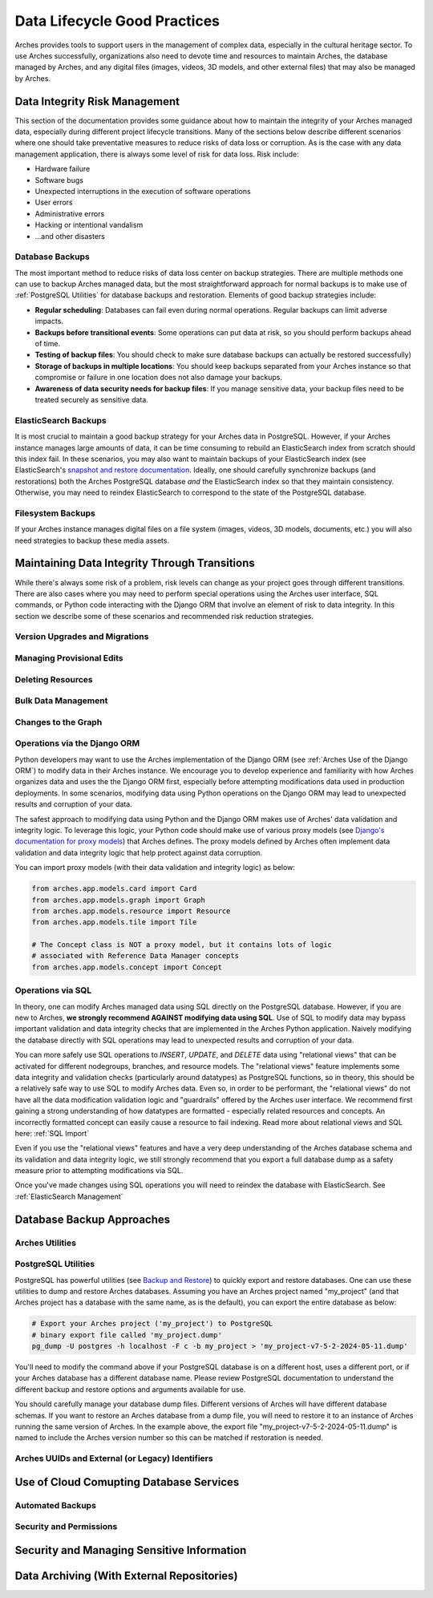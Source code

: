 #############################
Data Lifecycle Good Practices
#############################

Arches provides tools to support users in the management of complex data, especially in the cultural heritage sector. To use Arches successfully, organizations also need to devote time and resources to maintain Arches, the database managed by Arches, and any digital files (images, videos, 3D models, and other external files) that may also be managed by Arches.


Data Integrity Risk Management
==============================

This section of the documentation provides some guidance about how to maintain the integrity of your Arches managed data, especially during different project lifecycle transitions. Many of the sections below describe different scenarios where one should take preventative measures to reduce risks of data loss or corruption. As is the case with any data management application, there is always some level of risk for data loss. Risk include:

* Hardware failure
* Software bugs
* Unexpected interruptions in the execution of software operations
* User errors
* Administrative errors
* Hacking or intentional vandalism
* ...and other disasters 


Database Backups
----------------

The most important method to reduce risks of data loss center on backup strategies. There are multiple methods one can use to backup Arches managed data, but the most straightforward approach for normal backups is to make use of :ref:`PostgreSQL Utilities` for database backups and restoration. Elements of good backup strategies include:

* **Regular scheduling**: Databases can fail even during normal operations. Regular backups can limit adverse impacts.
* **Backups before transitional events**: Some operations can put data at risk, so you should perform backups ahead of time.
* **Testing of backup files**: You should check to make sure database backups can actually be restored successfully)
* **Storage of backups in multiple locations**: You should keep backups separated from your Arches instance so that compromise or failure in one location does not also damage your backups.
* **Awareness of data security needs for backup files**: If you manage sensitive data, your backup files need to be treated securely as sensitive data.


ElasticSearch Backups
---------------------

It is most crucial to maintain a good backup strategy for your Arches data in PostgreSQL. However, if your Arches instance manages large amounts of data, it can be time consuming to rebuild an ElasticSearch index from scratch should this index fail. In these scenarios, you may also want to maintain backups of your ElasticSearch index (see ElasticSearch's `snapshot and restore documentation <https://www.elastic.co/guide/en/elasticsearch/reference/current/snapshot-restore.html>`_. Ideally, one should carefully synchronize backups (and restorations) both the Arches PostgreSQL database *and* the ElasticSearch index so that they maintain consistency. Otherwise, you may need to reindex ElasticSearch to correspond to the state of the PostgreSQL database.


Filesystem Backups
------------------

If your Arches instance manages digital files on a file system (images, videos, 3D models, documents, etc.) you will also need strategies to backup these media assets. 



Maintaining Data Integrity Through Transitions
==============================================

While there's always some risk of a problem, risk levels can change as your project goes through different transitions. There are also cases where you may need to perform special operations using the Arches user interface, SQL commands, or Python code interacting with the Django ORM that involve an element of risk to data integrity. In this section we describe some of these scenarios and recommended risk reduction strategies. 


Version Upgrades and Migrations
-------------------------------


Managing Provisional Edits
--------------------------

Deleting Resources
------------------

Bulk Data Management
--------------------

Changes to the Graph
--------------------

Operations via the Django ORM
-----------------------------

Python developers may want to use the Arches implementation of the Django ORM (see :ref:`Arches Use of the Django ORM`) to modify data in their Arches instance. We encourage you to develop experience and familiarity with how Arches organizes data and uses the the Django ORM first, especially before attempting modifications data used in production deployments. In some scenarios, modifying data using Python operations on the Django ORM may lead to unexpected results and corruption of your data.

The safest approach to modifying data using Python and the Django ORM makes use of Arches' data validation and integrity logic. To leverage this logic, your Python code should make use of various proxy models (see `Django's documentation for proxy models <https://docs.djangoproject.com/en/stable/topics/db/models/#proxy-models>`_) that Arches defines. The proxy models defined by Arches often implement data validation and data integrity logic that help protect against data corruption. 

You can import proxy models (with their data validation and integrity logic) as below:

.. code-block:: python

    from arches.app.models.card import Card
    from arches.app.models.graph import Graph
    from arches.app.models.resource import Resource
    from arches.app.models.tile import Tile

    # The Concept class is NOT a proxy model, but it contains lots of logic
    # associated with Reference Data Manager concepts
    from arches.app.models.concept import Concept




Operations via SQL 
------------------

In theory, one can modify Arches managed data using SQL directly on the PostgreSQL database. However, if you are new to Arches, **we strongly recommend AGAINST modifying data using SQL**. Use of SQL to modify data may bypass important validation and data integrity checks that are implemented in the Arches Python application. Naively modifying the database directly with SQL operations may lead to unexpected results and corruption of your data.

You can more safely use SQL operations to *INSERT*, *UPDATE*, and *DELETE* data using "relational views" that can be activated for different nodegroups, branches, and resource models. The "relational views" feature implements some data integrity and validation checks (particularly around datatypes) as PostgreSQL functions, so in theory, this should be a relatively safe way to use SQL to modify Arches data. Even so, in order to be performant, the "relational views" do not have all the data modification validation logic and "guardrails" offered by the Arches user interface. We recommend first gaining a strong understanding of how datatypes are formatted - especially related resources and concepts. An incorrectly formatted concept can easily cause a resource to fail indexing. Read more about relational views and SQL here: :ref:`SQL Import`  

Even if you use the "relational views" features and have a very deep understanding of the Arches database schema and its validation and data integrity logic, we still strongly recommend that you export a full database dump as a safety measure prior to attempting modifications via SQL. 

Once you've made changes using SQL operations you will need to reindex the database with ElasticSearch. See :ref:`ElasticSearch Management` 


Database Backup Approaches
==========================


Arches Utilities
----------------


PostgreSQL Utilities
--------------------

PostgreSQL has powerful utilities (see `Backup and Restore <https://www.postgresql.org/docs/14/backup.html>`_) to quickly export and restore databases. One can use these utilities to dump and restore Arches databases. Assuming you have an Arches project named "my_project" (and that Arches project has a database with the same name, as is the default), you can export the entire database as below:

.. code-block:: bash

    # Export your Arches project ('my_project') to PostgreSQL 
    # binary export file called 'my_project.dump'  
    pg_dump -U postgres -h localhost -F c -b my_project > 'my_project-v7-5-2-2024-05-11.dump'


You'll need to modify the command above if your PostgreSQL database is on a different host, uses a different port, or if your Arches database has a different database name. Please review PostgreSQL documentation to understand the different backup and restore options and arguments available for use.

You should carefully manage your database dump files. Different versions of Arches will have different database schemas. If you want to restore an Arches database from a dump file, you will need to restore it to an instance of Arches running the same version of Arches. In the example above, the export file "my_project-v7-5-2-2024-05-11.dump" is named to include the Arches version number so this can be matched if restoration is needed.



Arches UUIDs and External (or Legacy) Identifiers
-------------------------------------------------





Use of Cloud Comupting Database Services
========================================

Automated Backups
-----------------

Security and Permissions
------------------------




Security and Managing Sensitive Information
===========================================




Data Archiving (With External Repositories)
===========================================